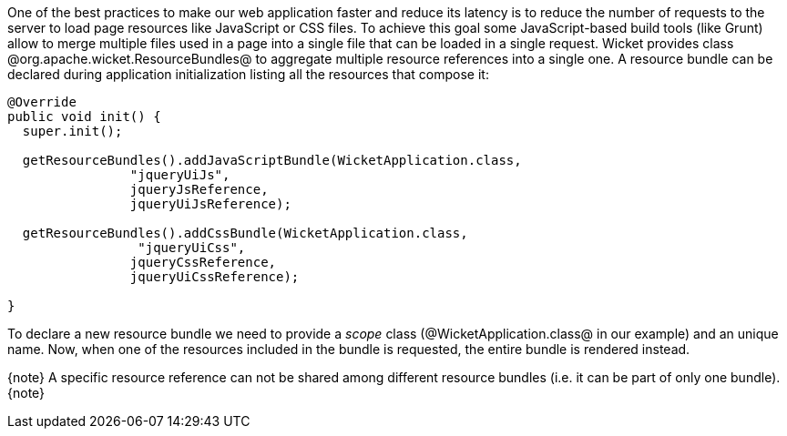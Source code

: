 One of the best practices to make our web application faster and reduce its latency is to reduce the number of requests to the server to load page resources like JavaScript or CSS files. To achieve this goal some JavaScript-based build tools (like Grunt) allow to merge multiple files used in a page into a single file that can be loaded in a single request. Wicket provides class @org.apache.wicket.ResourceBundles@ to aggregate multiple resource references into a single one. A resource bundle can be declared during application initialization listing all the resources that compose it:

[source, java]
----
@Override
public void init() {
  super.init();

  getResourceBundles().addJavaScriptBundle(WicketApplication.class,
                "jqueryUiJs",
                jqueryJsReference,
                jqueryUiJsReference);
 
  getResourceBundles().addCssBundle(WicketApplication.class,
                 "jqueryUiCss",
                jqueryCssReference,
                jqueryUiCssReference);
 
}
----

To declare a new resource bundle we need to provide a _scope_ class (@WicketApplication.class@ in our example) and an unique name. Now, when one of the resources included in the bundle is requested, the entire bundle is rendered instead.

{note}
A specific resource reference can not be shared among different resource bundles (i.e. it can be part of only one bundle).
{note}
